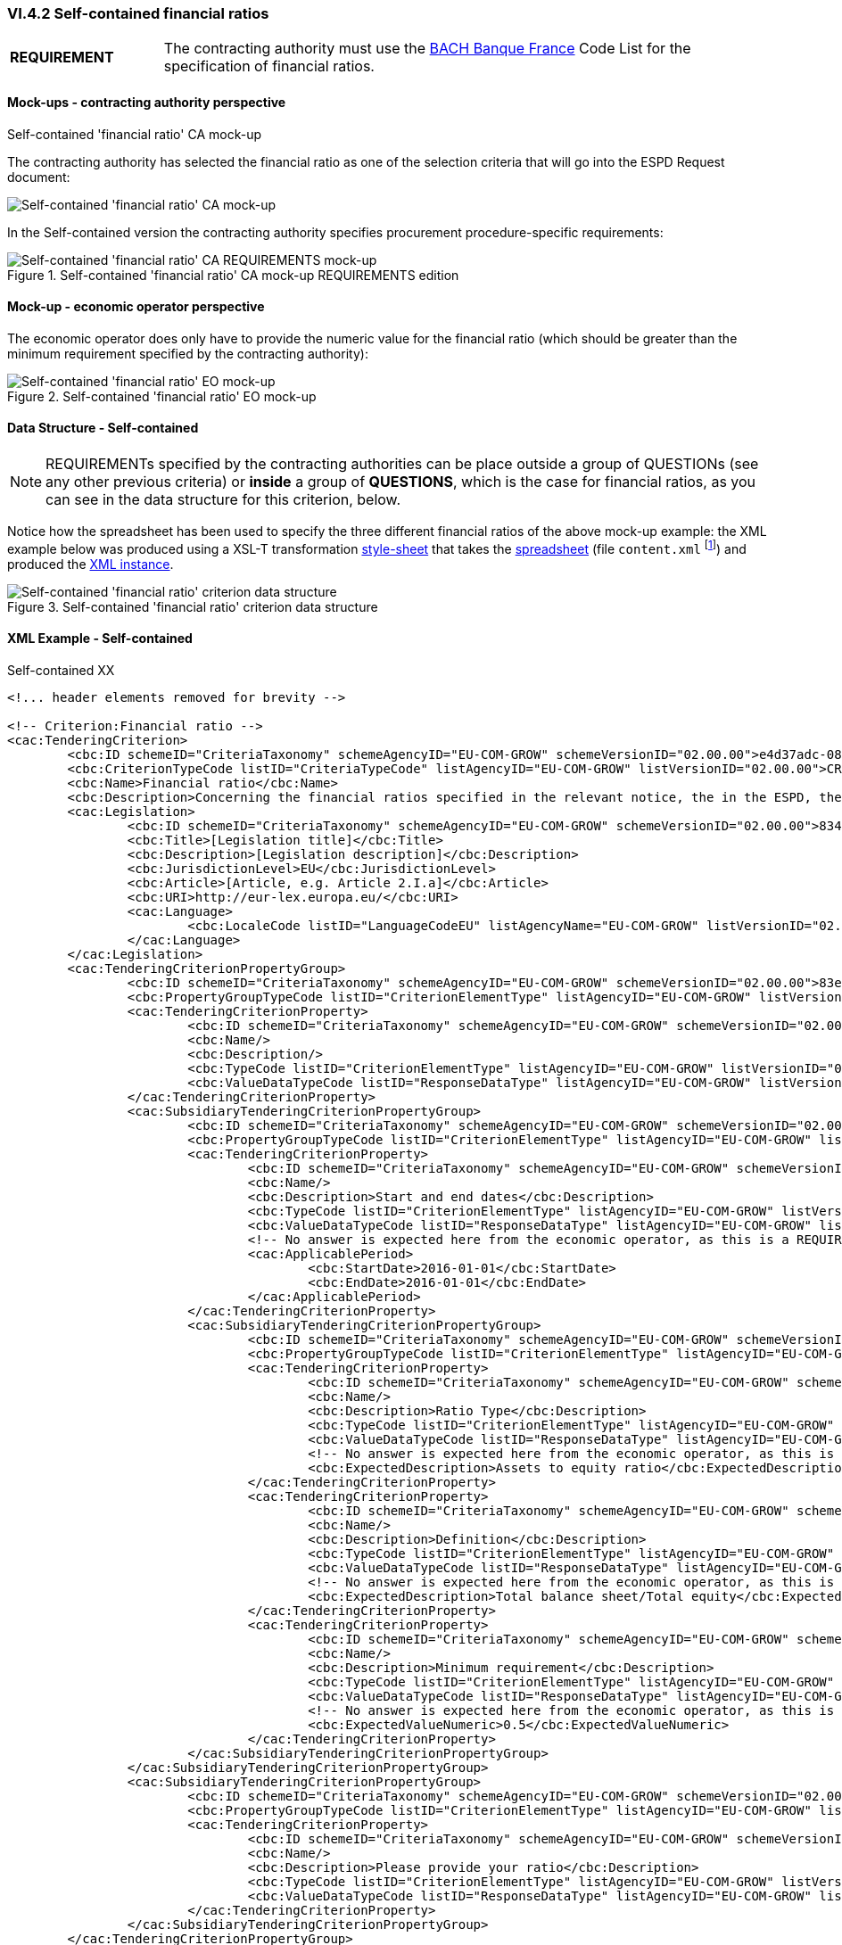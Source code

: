 
=== VI.4.2 Self-contained financial ratios

[cols="<1, <4"]
|===
|*REQUIREMENT*|The contracting authority must use the https://www.bach.banque-france.fr/[BACH Banque France] Code List for the specification of financial ratios.
|===

==== Mock-ups - contracting authority perspective

.Self-contained 'financial ratio' CA mock-up 

The contracting authority has selected the financial ratio as one of the selection  criteria that will go into the ESPD Request document:

image::Selfcontained_Financial_Ratio_CA_mockup.png[Self-contained 'financial ratio' CA mock-up, alt="Self-contained 'financial ratio' CA mock-up", align="center"]

In the Self-contained version the contracting authority specifies procurement procedure-specific requirements:

.Self-contained 'financial ratio' CA mock-up REQUIREMENTS edition 
image::Selfcontained_Financial_ratio_CA_REQUIREMENTS_mockup.png[Self-contained 'financial ratio' CA REQUIREMENTS mock-up, alt="Self-contained 'financial ratio' CA REQUIREMENTS mock-up", align="center"]

==== Mock-up - economic operator perspective

The economic operator does only have to provide the numeric value for the financial ratio (which should be greater than the minimum requirement specified by the contracting authority):

.Self-contained 'financial ratio' EO mock-up 
image::Selfcontained_Financial_Ratio_EO_mockup.png[Self-contained 'financial ratio' EO mock-up, alt="Self-contained 'financial ratio' EO mock-up", align="center"]


==== Data Structure - Self-contained


[NOTE]
====
REQUIREMENTs specified by the contracting authorities can be place outside a group of QUESTIONs (see any other previous criteria) or *inside* a group of *QUESTIONS*, which is the case for financial ratios, as you can see in the data structure for this criterion, below.
====

Notice how the spreadsheet has been used to specify the three different financial ratios of the above mock-up example: the XML example below was produced using a XSL-T transformation link:./dist/xslt/SELFCONTAINED-ESPDRequest-Annotated-V02.00.06.xslt[style-sheet] that takes the link:./dist/cl/ods/ESPDRequest-CriteriaTaxonomy-SELFCONTAINED-V02.00.00.ods[spreadsheet] (file `content.xml` footnote:[Add the '.zip' extension the 'ods' file and unzip it to get the content.xml file]) and produced the link:./dist/xml/Selfcontained-ESPDRequest-02.00.00-SC-Financial_ratios.xml[XML instance].

.Self-contained 'financial ratio' criterion data structure 
image::Self-contained_Financial_Ratio_Data_Structure.png[Self-contained 'financial ratio' criterion data structure, alt="Self-contained 'financial ratio' criterion data structure",align="center"]

==== XML Example - Self-contained

.Self-contained XX
[source,xml]
----
<!... header elements removed for brevity -->

<!-- Criterion:Financial ratio -->
<cac:TenderingCriterion>
	<cbc:ID schemeID="CriteriaTaxonomy" schemeAgencyID="EU-COM-GROW" schemeVersionID="02.00.00">e4d37adc-08cd-4f4d-a8d8-32b62b0a1f46</cbc:ID>
	<cbc:CriterionTypeCode listID="CriteriaTypeCode" listAgencyID="EU-COM-GROW" listVersionID="02.00.00">CRITERION.SELECTION.ECONOMIC_FINANCIAL_STANDING.FINANCIAL_RATIO</cbc:CriterionTypeCode>
	<cbc:Name>Financial ratio</cbc:Name>
	<cbc:Description>Concerning the financial ratios specified in the relevant notice, the in the ESPD, the relevant notice or or the ESPD, the economic operator declares that the actual values for the required ratios are as follows:</cbc:Description>
	<cac:Legislation>
		<cbc:ID schemeID="CriteriaTaxonomy" schemeAgencyID="EU-COM-GROW" schemeVersionID="02.00.00">834cc3b3-0b04-4d70-a038-64fff8b8602a</cbc:ID>
		<cbc:Title>[Legislation title]</cbc:Title>
		<cbc:Description>[Legislation description]</cbc:Description>
		<cbc:JurisdictionLevel>EU</cbc:JurisdictionLevel>
		<cbc:Article>[Article, e.g. Article 2.I.a]</cbc:Article>
		<cbc:URI>http://eur-lex.europa.eu/</cbc:URI>
		<cac:Language>
			<cbc:LocaleCode listID="LanguageCodeEU" listAgencyName="EU-COM-GROW" listVersionID="02.00.00">EN</cbc:LocaleCode>
		</cac:Language>
	</cac:Legislation>
	<cac:TenderingCriterionPropertyGroup>
		<cbc:ID schemeID="CriteriaTaxonomy" schemeAgencyID="EU-COM-GROW" schemeVersionID="02.00.00">83e3dcc4-c9b3-47e5-9fb8-ffd8386679f1</cbc:ID>
		<cbc:PropertyGroupTypeCode listID="CriterionElementType" listAgencyID="EU-COM-GROW" listVersionID="02.00.00">ON*</cbc:PropertyGroupTypeCode>
		<cac:TenderingCriterionProperty>
			<cbc:ID schemeID="CriteriaTaxonomy" schemeAgencyID="EU-COM-GROW" schemeVersionID="02.00.00">a78052ba-d228-4cca-960b-f5153c9651b6</cbc:ID>
			<cbc:Name/>
			<cbc:Description/>
			<cbc:TypeCode listID="CriterionElementType" listAgencyID="EU-COM-GROW" listVersionID="02.00.00">CAPTION</cbc:TypeCode>
			<cbc:ValueDataTypeCode listID="ResponseDataType" listAgencyID="EU-COM-GROW" listVersionID="02.00.00">NONE</cbc:ValueDataTypeCode>
		</cac:TenderingCriterionProperty>
		<cac:SubsidiaryTenderingCriterionPropertyGroup>
			<cbc:ID schemeID="CriteriaTaxonomy" schemeAgencyID="EU-COM-GROW" schemeVersionID="02.00.00">cc1da737-6c4e-4f4e-821d-c260029058f6</cbc:ID>
			<cbc:PropertyGroupTypeCode listID="CriterionElementType" listAgencyID="EU-COM-GROW" listVersionID="02.00.00">ON*</cbc:PropertyGroupTypeCode>
			<cac:TenderingCriterionProperty>
				<cbc:ID schemeID="CriteriaTaxonomy" schemeAgencyID="EU-COM-GROW" schemeVersionID="02.00.00">e112c7bb-f971-4f8f-9f53-acb2da1c91d5</cbc:ID>
				<cbc:Name/>
				<cbc:Description>Start and end dates</cbc:Description>
				<cbc:TypeCode listID="CriterionElementType" listAgencyID="EU-COM-GROW" listVersionID="02.00.00">REQUIREMENT</cbc:TypeCode>
				<cbc:ValueDataTypeCode listID="ResponseDataType" listAgencyID="EU-COM-GROW" listVersionID="02.00.00">PERIOD</cbc:ValueDataTypeCode>
				<!-- No answer is expected here from the economic operator, as this is a REQUIREMENT issued by the contracting authority. Hence the element 'cbc:ValueDataTypeCode' contains the type of value of the requirement issued by the contracting authority -->
				<cac:ApplicablePeriod>
					<cbc:StartDate>2016-01-01</cbc:StartDate>
					<cbc:EndDate>2016-01-01</cbc:EndDate>
				</cac:ApplicablePeriod>
			</cac:TenderingCriterionProperty>
			<cac:SubsidiaryTenderingCriterionPropertyGroup>
				<cbc:ID schemeID="CriteriaTaxonomy" schemeAgencyID="EU-COM-GROW" schemeVersionID="02.00.00">ee486082-93fa-4c17-8920-fdf01b890bd1</cbc:ID>
				<cbc:PropertyGroupTypeCode listID="CriterionElementType" listAgencyID="EU-COM-GROW" listVersionID="02.00.00">ON*</cbc:PropertyGroupTypeCode>
				<cac:TenderingCriterionProperty>
					<cbc:ID schemeID="CriteriaTaxonomy" schemeAgencyID="EU-COM-GROW" schemeVersionID="02.00.00">9022ea13-2b99-4cb6-b50b-75c66fd5f015</cbc:ID>
					<cbc:Name/>
					<cbc:Description>Ratio Type</cbc:Description>
					<cbc:TypeCode listID="CriterionElementType" listAgencyID="EU-COM-GROW" listVersionID="02.00.00">REQUIREMENT</cbc:TypeCode>
					<cbc:ValueDataTypeCode listID="ResponseDataType" listAgencyID="EU-COM-GROW" listVersionID="02.00.00">DESCRIPTION</cbc:ValueDataTypeCode>
					<!-- No answer is expected here from the economic operator, as this is a REQUIREMENT issued by the contracting authority. Hence the element 'cbc:ValueDataTypeCode' contains the type of value of the requirement issued by the contracting authority -->
					<cbc:ExpectedDescription>Assets to equity ratio</cbc:ExpectedDescription>
				</cac:TenderingCriterionProperty>
				<cac:TenderingCriterionProperty>
					<cbc:ID schemeID="CriteriaTaxonomy" schemeAgencyID="EU-COM-GROW" schemeVersionID="02.00.00">59891270-15c0-498e-8ae2-4d430058981b</cbc:ID>
					<cbc:Name/>
					<cbc:Description>Definition</cbc:Description>
					<cbc:TypeCode listID="CriterionElementType" listAgencyID="EU-COM-GROW" listVersionID="02.00.00">REQUIREMENT</cbc:TypeCode>
					<cbc:ValueDataTypeCode listID="ResponseDataType" listAgencyID="EU-COM-GROW" listVersionID="02.00.00">DESCRIPTION</cbc:ValueDataTypeCode>
					<!-- No answer is expected here from the economic operator, as this is a REQUIREMENT issued by the contracting authority. Hence the element 'cbc:ValueDataTypeCode' contains the type of value of the requirement issued by the contracting authority -->
					<cbc:ExpectedDescription>Total balance sheet/Total equity</cbc:ExpectedDescription>
				</cac:TenderingCriterionProperty>
				<cac:TenderingCriterionProperty>
					<cbc:ID schemeID="CriteriaTaxonomy" schemeAgencyID="EU-COM-GROW" schemeVersionID="02.00.00">3f48f980-f8cd-46ae-a2c0-dc6c853fa5d7</cbc:ID>
					<cbc:Name/>
					<cbc:Description>Minimum requirement</cbc:Description>
					<cbc:TypeCode listID="CriterionElementType" listAgencyID="EU-COM-GROW" listVersionID="02.00.00">REQUIREMENT</cbc:TypeCode>
					<cbc:ValueDataTypeCode listID="ResponseDataType" listAgencyID="EU-COM-GROW" listVersionID="02.00.00">QUANTITY</cbc:ValueDataTypeCode>
					<!-- No answer is expected here from the economic operator, as this is a REQUIREMENT issued by the contracting authority. Hence the element 'cbc:ValueDataTypeCode' contains the type of value of the requirement issued by the contracting authority -->
					<cbc:ExpectedValueNumeric>0.5</cbc:ExpectedValueNumeric>
				</cac:TenderingCriterionProperty>
			</cac:SubsidiaryTenderingCriterionPropertyGroup>
		</cac:SubsidiaryTenderingCriterionPropertyGroup>
		<cac:SubsidiaryTenderingCriterionPropertyGroup>
			<cbc:ID schemeID="CriteriaTaxonomy" schemeAgencyID="EU-COM-GROW" schemeVersionID="02.00.00">e9aa7763-c167-4352-8060-1a3d7d3e2662</cbc:ID>
			<cbc:PropertyGroupTypeCode listID="CriterionElementType" listAgencyID="EU-COM-GROW" listVersionID="02.00.00">ON*</cbc:PropertyGroupTypeCode>
			<cac:TenderingCriterionProperty>
				<cbc:ID schemeID="CriteriaTaxonomy" schemeAgencyID="EU-COM-GROW" schemeVersionID="02.00.00">63d5fc9a-3cf0-49ff-aeb3-1e0bb72abfd3</cbc:ID>
				<cbc:Name/>
				<cbc:Description>Please provide your ratio</cbc:Description>
				<cbc:TypeCode listID="CriterionElementType" listAgencyID="EU-COM-GROW" listVersionID="02.00.00">QUESTION</cbc:TypeCode>
				<cbc:ValueDataTypeCode listID="ResponseDataType" listAgencyID="EU-COM-GROW" listVersionID="02.00.00">QUANTITY</cbc:ValueDataTypeCode>
			</cac:TenderingCriterionProperty>
		</cac:SubsidiaryTenderingCriterionPropertyGroup>
	</cac:TenderingCriterionPropertyGroup>
	<cac:TenderingCriterionPropertyGroup>
		<cbc:ID schemeID="CriteriaTaxonomy" schemeAgencyID="EU-COM-GROW" schemeVersionID="02.00.00">83e3dcc4-c9b3-47e5-9fb8-ffd8386679f1</cbc:ID>
		<cbc:PropertyGroupTypeCode listID="CriterionElementType" listAgencyID="EU-COM-GROW" listVersionID="02.00.00">ON*</cbc:PropertyGroupTypeCode>
		<cac:TenderingCriterionProperty>
			<cbc:ID schemeID="CriteriaTaxonomy" schemeAgencyID="EU-COM-GROW" schemeVersionID="02.00.00">5b1efa85-7c3e-440b-a1e2-1f4e53fb9819</cbc:ID>
			<cbc:Name/>
			<cbc:Description/>
			<cbc:TypeCode listID="CriterionElementType" listAgencyID="EU-COM-GROW" listVersionID="02.00.00">CAPTION</cbc:TypeCode>
			<cbc:ValueDataTypeCode listID="ResponseDataType" listAgencyID="EU-COM-GROW" listVersionID="02.00.00">NONE</cbc:ValueDataTypeCode>
		</cac:TenderingCriterionProperty>
		<cac:SubsidiaryTenderingCriterionPropertyGroup>
			<cbc:ID schemeID="CriteriaTaxonomy" schemeAgencyID="EU-COM-GROW" schemeVersionID="02.00.00">cc1da737-6c4e-4f4e-821d-c260029058f6</cbc:ID>
			<cbc:PropertyGroupTypeCode listID="CriterionElementType" listAgencyID="EU-COM-GROW" listVersionID="02.00.00">ON*</cbc:PropertyGroupTypeCode>
			<cac:TenderingCriterionProperty>
				<cbc:ID schemeID="CriteriaTaxonomy" schemeAgencyID="EU-COM-GROW" schemeVersionID="02.00.00">78f33c9f-7c30-4c40-afaa-33a7bd36402b</cbc:ID>
				<cbc:Name/>
				<cbc:Description>Start and end dates</cbc:Description>
				<cbc:TypeCode listID="CriterionElementType" listAgencyID="EU-COM-GROW" listVersionID="02.00.00">REQUIREMENT</cbc:TypeCode>
				<cbc:ValueDataTypeCode listID="ResponseDataType" listAgencyID="EU-COM-GROW" listVersionID="02.00.00">PERIOD</cbc:ValueDataTypeCode>
				<!-- No answer is expected here from the economic operator, as this is a REQUIREMENT issued by the contracting authority. Hence the element 'cbc:ValueDataTypeCode' contains the type of value of the requirement issued by the contracting authority -->
				<cac:ApplicablePeriod>
					<cbc:StartDate>2016-01-01</cbc:StartDate>
					<cbc:EndDate>2016-01-01</cbc:EndDate>
				</cac:ApplicablePeriod>
			</cac:TenderingCriterionProperty>
			<cac:SubsidiaryTenderingCriterionPropertyGroup>
				<cbc:ID schemeID="CriteriaTaxonomy" schemeAgencyID="EU-COM-GROW" schemeVersionID="02.00.00">ee486082-93fa-4c17-8920-fdf01b890bd1</cbc:ID>
				<cbc:PropertyGroupTypeCode listID="CriterionElementType" listAgencyID="EU-COM-GROW" listVersionID="02.00.00">ON*</cbc:PropertyGroupTypeCode>
				<cac:TenderingCriterionProperty>
					<cbc:ID schemeID="CriteriaTaxonomy" schemeAgencyID="EU-COM-GROW" schemeVersionID="02.00.00">57a95783-4aa6-445e-a4c9-808eb7932fc8</cbc:ID>
					<cbc:Name/>
					<cbc:Description>Ratio Type</cbc:Description>
					<cbc:TypeCode listID="CriterionElementType" listAgencyID="EU-COM-GROW" listVersionID="02.00.00">REQUIREMENT</cbc:TypeCode>
					<cbc:ValueDataTypeCode listID="ResponseDataType" listAgencyID="EU-COM-GROW" listVersionID="02.00.00">DESCRIPTION</cbc:ValueDataTypeCode>
					<!-- No answer is expected here from the economic operator, as this is a REQUIREMENT issued by the contracting authority. Hence the element 'cbc:ValueDataTypeCode' contains the type of value of the requirement issued by the contracting authority -->
					<cbc:ExpectedDescription>Financial income net of charges other than interest over EBITDA</cbc:ExpectedDescription>
				</cac:TenderingCriterionProperty>
				<cac:TenderingCriterionProperty>
					<cbc:ID schemeID="CriteriaTaxonomy" schemeAgencyID="EU-COM-GROW" schemeVersionID="02.00.00">c96fd327-78b4-4184-b3a7-0039d965e4d2</cbc:ID>
					<cbc:Name/>
					<cbc:Description>Definition</cbc:Description>
					<cbc:TypeCode listID="CriterionElementType" listAgencyID="EU-COM-GROW" listVersionID="02.00.00">REQUIREMENT</cbc:TypeCode>
					<cbc:ValueDataTypeCode listID="ResponseDataType" listAgencyID="EU-COM-GROW" listVersionID="02.00.00">DESCRIPTION</cbc:ValueDataTypeCode>
					<!-- No answer is expected here from the economic operator, as this is a REQUIREMENT issued by the contracting authority. Hence the element 'cbc:ValueDataTypeCode' contains the type of value of the requirement issued by the contracting authority -->
					<cbc:ExpectedDescription>Financial income net of charges other than interest / EBITDA</cbc:ExpectedDescription>
				</cac:TenderingCriterionProperty>
				<cac:TenderingCriterionProperty>
					<cbc:ID schemeID="CriteriaTaxonomy" schemeAgencyID="EU-COM-GROW" schemeVersionID="02.00.00">399a206d-208a-406d-9264-8cc58f4ff961</cbc:ID>
					<cbc:Name/>
					<cbc:Description>Minimum requirement</cbc:Description>
					<cbc:TypeCode listID="CriterionElementType" listAgencyID="EU-COM-GROW" listVersionID="02.00.00">REQUIREMENT</cbc:TypeCode>
					<cbc:ValueDataTypeCode listID="ResponseDataType" listAgencyID="EU-COM-GROW" listVersionID="02.00.00">QUANTITY</cbc:ValueDataTypeCode>
					<!-- No answer is expected here from the economic operator, as this is a REQUIREMENT issued by the contracting authority. Hence the element 'cbc:ValueDataTypeCode' contains the type of value of the requirement issued by the contracting authority -->
					<cbc:ExpectedValueNumeric>0.6</cbc:ExpectedValueNumeric>
				</cac:TenderingCriterionProperty>
			</cac:SubsidiaryTenderingCriterionPropertyGroup>
		</cac:SubsidiaryTenderingCriterionPropertyGroup>
		<cac:SubsidiaryTenderingCriterionPropertyGroup>
			<cbc:ID schemeID="CriteriaTaxonomy" schemeAgencyID="EU-COM-GROW" schemeVersionID="02.00.00">e9aa7763-c167-4352-8060-1a3d7d3e2662</cbc:ID>
			<cbc:PropertyGroupTypeCode listID="CriterionElementType" listAgencyID="EU-COM-GROW" listVersionID="02.00.00">ON*</cbc:PropertyGroupTypeCode>
			<cac:TenderingCriterionProperty>
				<cbc:ID schemeID="CriteriaTaxonomy" schemeAgencyID="EU-COM-GROW" schemeVersionID="02.00.00">9c89534f-d993-4b5e-a566-ece6fc35609a</cbc:ID>
				<cbc:Name/>
				<cbc:Description>Please provide your ratio</cbc:Description>
				<cbc:TypeCode listID="CriterionElementType" listAgencyID="EU-COM-GROW" listVersionID="02.00.00">QUESTION</cbc:TypeCode>
				<cbc:ValueDataTypeCode listID="ResponseDataType" listAgencyID="EU-COM-GROW" listVersionID="02.00.00">QUANTITY</cbc:ValueDataTypeCode>
			</cac:TenderingCriterionProperty>
		</cac:SubsidiaryTenderingCriterionPropertyGroup>
	</cac:TenderingCriterionPropertyGroup>
	<cac:TenderingCriterionPropertyGroup>
		<cbc:ID schemeID="CriteriaTaxonomy" schemeAgencyID="EU-COM-GROW" schemeVersionID="02.00.00">83e3dcc4-c9b3-47e5-9fb8-ffd8386679f1</cbc:ID>
		<cbc:PropertyGroupTypeCode listID="CriterionElementType" listAgencyID="EU-COM-GROW" listVersionID="02.00.00">ON*</cbc:PropertyGroupTypeCode>
		<cac:TenderingCriterionProperty>
			<cbc:ID schemeID="CriteriaTaxonomy" schemeAgencyID="EU-COM-GROW" schemeVersionID="02.00.00">f64d6723-cab0-40cb-961f-b13457e969b4</cbc:ID>
			<cbc:Name/>
			<cbc:Description/>
			<cbc:TypeCode listID="CriterionElementType" listAgencyID="EU-COM-GROW" listVersionID="02.00.00">CAPTION</cbc:TypeCode>
			<cbc:ValueDataTypeCode listID="ResponseDataType" listAgencyID="EU-COM-GROW" listVersionID="02.00.00">NONE</cbc:ValueDataTypeCode>
		</cac:TenderingCriterionProperty>
		<cac:SubsidiaryTenderingCriterionPropertyGroup>
			<cbc:ID schemeID="CriteriaTaxonomy" schemeAgencyID="EU-COM-GROW" schemeVersionID="02.00.00">cc1da737-6c4e-4f4e-821d-c260029058f6</cbc:ID>
			<cbc:PropertyGroupTypeCode listID="CriterionElementType" listAgencyID="EU-COM-GROW" listVersionID="02.00.00">ON*</cbc:PropertyGroupTypeCode>
			<cac:TenderingCriterionProperty>
				<cbc:ID schemeID="CriteriaTaxonomy" schemeAgencyID="EU-COM-GROW" schemeVersionID="02.00.00">b2118af0-a921-4acd-a1a8-9e0b1c276df5</cbc:ID>
				<cbc:Name/>
				<cbc:Description>Start and end dates</cbc:Description>
				<cbc:TypeCode listID="CriterionElementType" listAgencyID="EU-COM-GROW" listVersionID="02.00.00">REQUIREMENT</cbc:TypeCode>
				<cbc:ValueDataTypeCode listID="ResponseDataType" listAgencyID="EU-COM-GROW" listVersionID="02.00.00">PERIOD</cbc:ValueDataTypeCode>
				<!-- No answer is expected here from the economic operator, as this is a REQUIREMENT issued by the contracting authority. Hence the element 'cbc:ValueDataTypeCode' contains the type of value of the requirement issued by the contracting authority -->
				<cac:ApplicablePeriod>
					<cbc:StartDate>2016-01-01</cbc:StartDate>
					<cbc:EndDate>2016-01-01</cbc:EndDate>
				</cac:ApplicablePeriod>
			</cac:TenderingCriterionProperty>
			<cac:SubsidiaryTenderingCriterionPropertyGroup>
				<cbc:ID schemeID="CriteriaTaxonomy" schemeAgencyID="EU-COM-GROW" schemeVersionID="02.00.00">ee486082-93fa-4c17-8920-fdf01b890bd1</cbc:ID>
				<cbc:PropertyGroupTypeCode listID="CriterionElementType" listAgencyID="EU-COM-GROW" listVersionID="02.00.00">ON*</cbc:PropertyGroupTypeCode>
				<cac:TenderingCriterionProperty>
					<cbc:ID schemeID="CriteriaTaxonomy" schemeAgencyID="EU-COM-GROW" schemeVersionID="02.00.00">d6b165cb-527d-4f96-b7f3-dce2178b0641</cbc:ID>
					<cbc:Name/>
					<cbc:Description>Ratio Type</cbc:Description>
					<cbc:TypeCode listID="CriterionElementType" listAgencyID="EU-COM-GROW" listVersionID="02.00.00">REQUIREMENT</cbc:TypeCode>
					<cbc:ValueDataTypeCode listID="ResponseDataType" listAgencyID="EU-COM-GROW" listVersionID="02.00.00">DESCRIPTION</cbc:ValueDataTypeCode>
					<!-- No answer is expected here from the economic operator, as this is a REQUIREMENT issued by the contracting authority. Hence the element 'cbc:ValueDataTypeCode' contains the type of value of the requirement issued by the contracting authority -->
					<cbc:ExpectedDescription>Gross value added / Net turnover</cbc:ExpectedDescription>
				</cac:TenderingCriterionProperty>
				<cac:TenderingCriterionProperty>
					<cbc:ID schemeID="CriteriaTaxonomy" schemeAgencyID="EU-COM-GROW" schemeVersionID="02.00.00">d200f54b-a1dd-4abb-98cf-ee7c0600686e</cbc:ID>
					<cbc:Name/>
					<cbc:Description>Definition</cbc:Description>
					<cbc:TypeCode listID="CriterionElementType" listAgencyID="EU-COM-GROW" listVersionID="02.00.00">REQUIREMENT</cbc:TypeCode>
					<cbc:ValueDataTypeCode listID="ResponseDataType" listAgencyID="EU-COM-GROW" listVersionID="02.00.00">DESCRIPTION</cbc:ValueDataTypeCode>
					<!-- No answer is expected here from the economic operator, as this is a REQUIREMENT issued by the contracting authority. Hence the element 'cbc:ValueDataTypeCode' contains the type of value of the requirement issued by the contracting authority -->
					<cbc:ExpectedDescription>Gross value added / Net turnover</cbc:ExpectedDescription>
				</cac:TenderingCriterionProperty>
				<cac:TenderingCriterionProperty>
					<cbc:ID schemeID="CriteriaTaxonomy" schemeAgencyID="EU-COM-GROW" schemeVersionID="02.00.00">65701061-fe3f-4931-8616-5e7463325320</cbc:ID>
					<cbc:Name/>
					<cbc:Description>Minimum requirement</cbc:Description>
					<cbc:TypeCode listID="CriterionElementType" listAgencyID="EU-COM-GROW" listVersionID="02.00.00">REQUIREMENT</cbc:TypeCode>
					<cbc:ValueDataTypeCode listID="ResponseDataType" listAgencyID="EU-COM-GROW" listVersionID="02.00.00">QUANTITY</cbc:ValueDataTypeCode>
					<!-- No answer is expected here from the economic operator, as this is a REQUIREMENT issued by the contracting authority. Hence the element 'cbc:ValueDataTypeCode' contains the type of value of the requirement issued by the contracting authority -->
					<cbc:ExpectedValueNumeric>1.2</cbc:ExpectedValueNumeric>
				</cac:TenderingCriterionProperty>
			</cac:SubsidiaryTenderingCriterionPropertyGroup>
		</cac:SubsidiaryTenderingCriterionPropertyGroup>
		<cac:SubsidiaryTenderingCriterionPropertyGroup>
			<cbc:ID schemeID="CriteriaTaxonomy" schemeAgencyID="EU-COM-GROW" schemeVersionID="02.00.00">e9aa7763-c167-4352-8060-1a3d7d3e2662</cbc:ID>
			<cbc:PropertyGroupTypeCode listID="CriterionElementType" listAgencyID="EU-COM-GROW" listVersionID="02.00.00">ON*</cbc:PropertyGroupTypeCode>
			<cac:TenderingCriterionProperty>
				<cbc:ID schemeID="CriteriaTaxonomy" schemeAgencyID="EU-COM-GROW" schemeVersionID="02.00.00">0bb1bc4b-bf68-4087-a034-40460c126c4e</cbc:ID>
				<cbc:Name/>
				<cbc:Description>Please provide your ratio</cbc:Description>
				<cbc:TypeCode listID="CriterionElementType" listAgencyID="EU-COM-GROW" listVersionID="02.00.00">QUESTION</cbc:TypeCode>
				<cbc:ValueDataTypeCode listID="ResponseDataType" listAgencyID="EU-COM-GROW" listVersionID="02.00.00">QUANTITY</cbc:ValueDataTypeCode>
			</cac:TenderingCriterionProperty>
		</cac:SubsidiaryTenderingCriterionPropertyGroup>
	</cac:TenderingCriterionPropertyGroup>
</cac:TenderingCriterion>

<!... rest of elements removed for brevity -->
----


